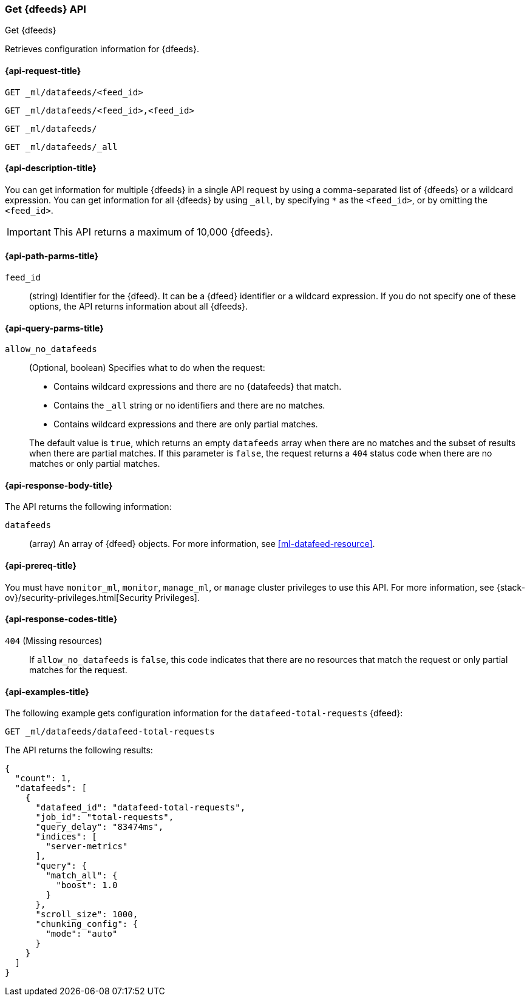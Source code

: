 [role="xpack"]
[testenv="platinum"]
[[ml-get-datafeed]]
=== Get {dfeeds} API

[subs="attributes"]
++++
<titleabbrev>Get {dfeeds}</titleabbrev>
++++

Retrieves configuration information for {dfeeds}.

[[ml-get-datafeed-request]]
==== {api-request-title}

`GET _ml/datafeeds/<feed_id>` +

`GET _ml/datafeeds/<feed_id>,<feed_id>` +

`GET _ml/datafeeds/` +

`GET _ml/datafeeds/_all` +

[[ml-get-datafeed-desc]]
==== {api-description-title}

You can get information for multiple {dfeeds} in a single API request by using a
comma-separated list of {dfeeds} or a wildcard expression. You can get
information for all {dfeeds} by using `_all`, by specifying `*` as the
`<feed_id>`, or by omitting the `<feed_id>`.

IMPORTANT: This API returns a maximum of 10,000 {dfeeds}. 

[[ml-get-datafeed-path-parms]]
==== {api-path-parms-title}

`feed_id`::
  (string) Identifier for the {dfeed}. It can be a {dfeed} identifier or a
  wildcard expression. If you do not specify one of these options, the API
  returns information about all {dfeeds}.

[[ml-get-datafeed-query-parms]]
==== {api-query-parms-title}

`allow_no_datafeeds`::
  (Optional, boolean) Specifies what to do when the request:
+
--
* Contains wildcard expressions and there are no {datafeeds} that match.
* Contains the `_all` string or no identifiers and there are no matches.
* Contains wildcard expressions and there are only partial matches. 

The default value is `true`, which returns an empty `datafeeds` array when
there are no matches and the subset of results when there are partial matches.
If this parameter is `false`, the request returns a `404` status code when there
are no matches or only partial matches.
--

[[ml-get-datafeed-results]]
==== {api-response-body-title}

The API returns the following information:

`datafeeds`::
  (array) An array of {dfeed} objects.
  For more information, see <<ml-datafeed-resource>>.

[[ml-get-datafeed-prereqs]]
==== {api-prereq-title}

You must have `monitor_ml`, `monitor`, `manage_ml`, or `manage` cluster
privileges to use this API. For more information, see
{stack-ov}/security-privileges.html[Security Privileges].

[[ml-get-datafeed-response-codes]]
==== {api-response-codes-title}

`404` (Missing resources)::
  If `allow_no_datafeeds` is `false`, this code indicates that there are no
  resources that match the request or only partial matches for the request.

[[ml-get-datafeed-example]]
==== {api-examples-title}

The following example gets configuration information for the
`datafeed-total-requests` {dfeed}:

[source,js]
--------------------------------------------------
GET _ml/datafeeds/datafeed-total-requests
--------------------------------------------------
// CONSOLE
// TEST[skip:setup:server_metrics_datafeed]

The API returns the following results:
[source,js]
----
{
  "count": 1,
  "datafeeds": [
    {
      "datafeed_id": "datafeed-total-requests",
      "job_id": "total-requests",
      "query_delay": "83474ms",
      "indices": [
        "server-metrics"
      ],
      "query": {
        "match_all": {
          "boost": 1.0
        }
      },
      "scroll_size": 1000,
      "chunking_config": {
        "mode": "auto"
      }
    }
  ]
}
----
// TESTRESPONSE[s/"query.boost": "1.0"/"query.boost": $body.query.boost/]

